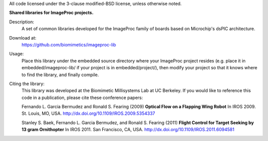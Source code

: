 All code licensed under the 3-clause modified-BSD license, unless otherwise noted.

**Shared libraries for ImageProc projects.**

Description:
 A set of common libraries developed for the ImageProc family of boards based
 on Microchip's dsPIC architecture.

Download at:
 https://github.com/biomimetics/imageproc-lib

Usage:
 Place this library under the embedded source directory where your ImageProc
 project resides (e.g. place it in embedded/imageproc-lib/ if your project is
 in embedded/project/), then modify your project so that it knows where to
 find the library, and finally compile.

Citing the library:
 This library was developed at the Biomimetic Millisystems Lab at UC Berkeley.
 If you would like to reference this code in a publication, please cite these
 conference papers:

 Fernando L. Garcia Bermudez and Ronald S. Fearing (2009)
 **Optical Flow on a Flapping Wing Robot**
 In IROS 2009. St. Louis, MO, USA.
 http://dx.doi.org/10.1109/IROS.2009.5354337

 Stanley S. Baek, Fernando L. Garcia Bermudez, and Ronald S. Fearing (2011)
 **Flight Control for Target Seeking by 13 gram Ornithopter**
 In IROS 2011. San Francisco, CA, USA.
 http://dx.doi.org/10.1109/IROS.2011.6094581
